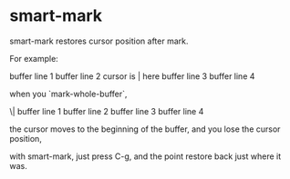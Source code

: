* smart-mark

smart-mark restores cursor position after mark.

For example:

buffer line 1
buffer line 2 cursor is | here
buffer line 3
buffer line 4

when you `mark-whole-buffer`,

\| buffer line 1
buffer line 2
buffer line 3
buffer line 4

the cursor moves to the beginning of the buffer, and you lose the cursor position,

with smart-mark, just press C-g, and the point restore back just where it was.
